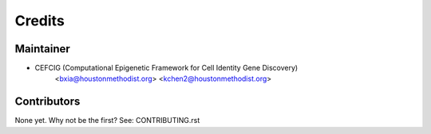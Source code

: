 =======
Credits
=======

Maintainer
----------

* CEFCIG (Computational Epigenetic Framework for Cell Identity Gene Discovery)
    <bxia@houstonmethodist.org>
    <kchen2@houstonmethodist.org>

Contributors
------------

None yet. Why not be the first? See: CONTRIBUTING.rst
